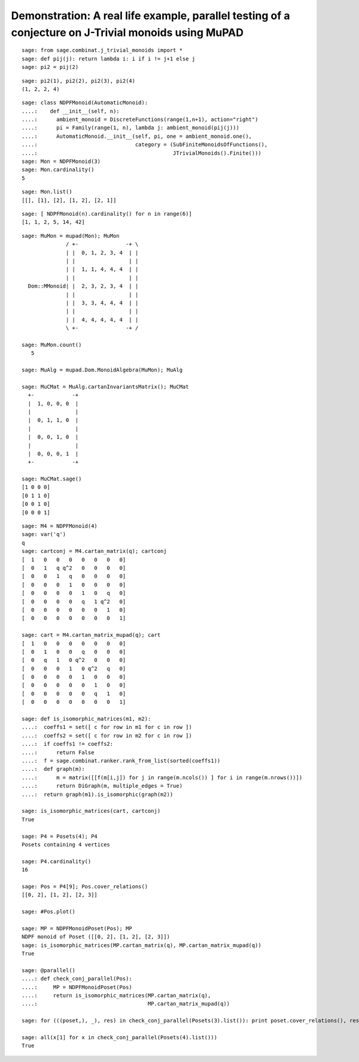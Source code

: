 .. _demo-monoids-jtrivial:

=====================================================================================================
Demonstration: A real life example, parallel testing of a conjecture on J-Trivial monoids using MuPAD
=====================================================================================================

::

    sage: from sage.combinat.j_trivial_monoids import *
    sage: def pij(j): return lambda i: i if i != j+1 else j
    sage: pi2 = pij(2)

::

    sage: pi2(1), pi2(2), pi2(3), pi2(4)
    (1, 2, 2, 4)

::

    sage: class NDPFMonoid(AutomaticMonoid):
    ....:    def __init__(self, n):
    ....:      ambient_monoid = DiscreteFunctions(range(1,n+1), action="right")
    ....:      pi = Family(range(1, n), lambda j: ambient_monoid(pij(j)))
    ....:      AutomaticMonoid.__init__(self, pi, one = ambient_monoid.one(),
    ....:                               category = (SubFiniteMonoidsOfFunctions(),
    ....:                                           JTrivialMonoids().Finite()))
    sage: Mon = NDPFMonoid(3)
    sage: Mon.cardinality()
    5

::

    sage: Mon.list()
    [[], [1], [2], [1, 2], [2, 1]]

::

    sage: [ NDPFMonoid(n).cardinality() for n in range(6)]
    [1, 1, 2, 5, 14, 42]

::

    sage: MuMon = mupad(Mon); MuMon
		  / +-               -+ \
		  | |  0, 1, 2, 3, 4  | |
		  | |                 | |
		  | |  1, 1, 4, 4, 4  | |
		  | |                 | |
      Dom::MMonoid| |  2, 3, 2, 3, 4  | |
		  | |                 | |
		  | |  3, 3, 4, 4, 4  | |
		  | |                 | |
		  | |  4, 4, 4, 4, 4  | |
		  \ +-               -+ /

    sage: MuMon.count()
       5

    sage: MuAlg = mupad.Dom.MonoidAlgebra(MuMon); MuAlg

    sage: MuCMat = MuAlg.cartanInvariantsMatrix(); MuCMat
      +-            -+
      |  1, 0, 0, 0  |
      |              |
      |  0, 1, 1, 0  |
      |              |
      |  0, 0, 1, 0  |
      |              |
      |  0, 0, 0, 1  |
      +-            -+

    sage: MuCMat.sage()
    [1 0 0 0]
    [0 1 1 0]
    [0 0 1 0]
    [0 0 0 1]

::

    sage: M4 = NDPFMonoid(4)
    sage: var('q')
    q
    sage: cartconj = M4.cartan_matrix(q); cartconj
    [  1   0   0   0   0   0   0   0]
    [  0   1   q q^2   0   0   0   0]
    [  0   0   1   q   0   0   0   0]
    [  0   0   0   1   0   0   0   0]
    [  0   0   0   0   1   0   q   0]
    [  0   0   0   0   q   1 q^2   0]
    [  0   0   0   0   0   0   1   0]
    [  0   0   0   0   0   0   0   1]

    sage: cart = M4.cartan_matrix_mupad(q); cart
    [  1   0   0   0   0   0   0   0]
    [  0   1   0   0   q   0   0   0]
    [  0   q   1   0 q^2   0   0   0]
    [  0   0   0   1   0 q^2   q   0]
    [  0   0   0   0   1   0   0   0]
    [  0   0   0   0   0   1   0   0]
    [  0   0   0   0   0   q   1   0]
    [  0   0   0   0   0   0   0   1]

    sage: def is_isomorphic_matrices(m1, m2):
    ....:  coeffs1 = set([ c for row in m1 for c in row ])
    ....:  coeffs2 = set([ c for row in m2 for c in row ])
    ....:  if coeffs1 != coeffs2:
    ....:      return False
    ....:  f = sage.combinat.ranker.rank_from_list(sorted(coeffs1))
    ....:  def graph(m):
    ....:      m = matrix([[f(m[i,j]) for j in range(m.ncols()) ] for i in range(m.nrows())])
    ....:      return DiGraph(m, multiple_edges = True)
    ....:  return graph(m1).is_isomorphic(graph(m2))

    sage: is_isomorphic_matrices(cart, cartconj)
    True

    sage: P4 = Posets(4); P4
    Posets containing 4 vertices

    sage: P4.cardinality()
    16

    sage: Pos = P4[9]; Pos.cover_relations()
    [[0, 2], [1, 2], [2, 3]]

    sage: #Pos.plot()

    sage: MP = NDPFMonoidPoset(Pos); MP
    NDPF monoid of Poset ([[0, 2], [1, 2], [2, 3]])
    sage: is_isomorphic_matrices(MP.cartan_matrix(q), MP.cartan_matrix_mupad(q))
    True

    sage: @parallel()
    ....: def check_conj_parallel(Pos):
    ....:     MP = NDPFMonoidPoset(Pos)
    ....:     return is_isomorphic_matrices(MP.cartan_matrix(q),
    ....:                                   MP.cartan_matrix_mupad(q))

    sage: for (((poset,), _), res) in check_conj_parallel(Posets(3).list()): print poset.cover_relations(), res

    sage: all(x[1] for x in check_conj_parallel(Posets(4).list()))
    True
